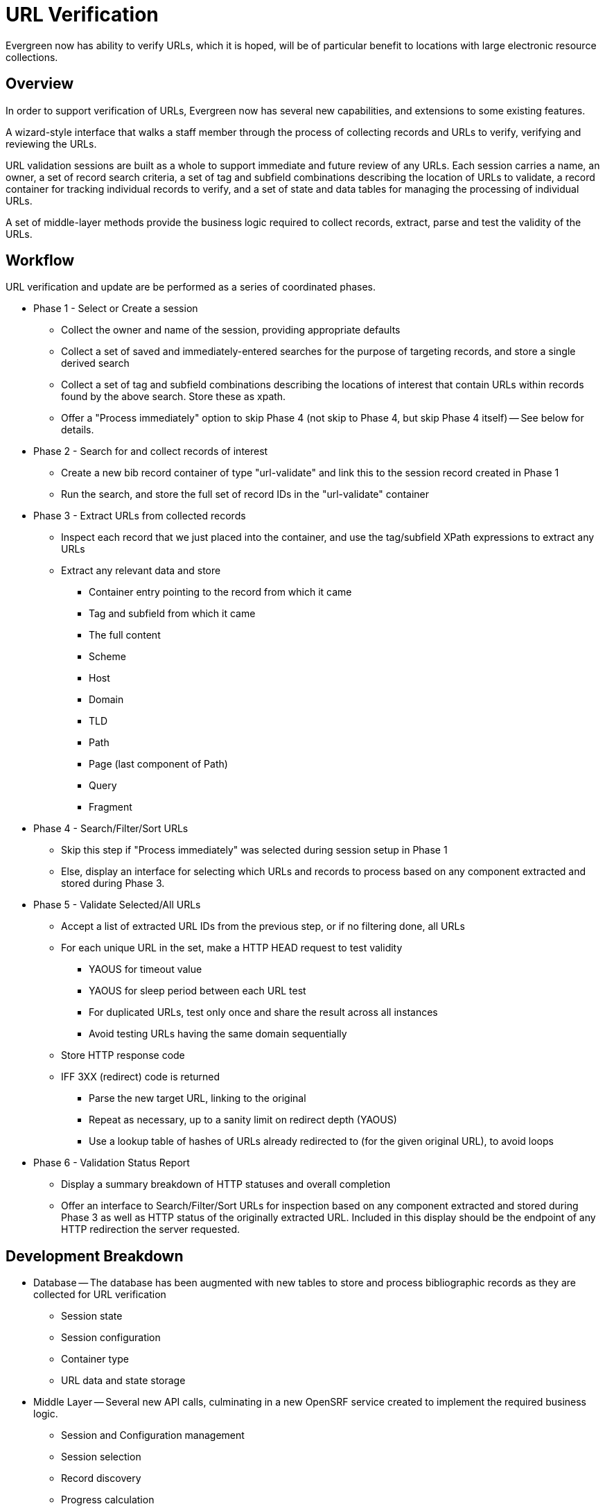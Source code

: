 URL Verification
================

Evergreen now has ability to verify URLs, which it is hoped, will be of
particular benefit to locations with large electronic resource collections.  

Overview
--------

In order to support verification of URLs, Evergreen now has several new
capabilities, and extensions to some existing features.

A wizard-style interface that walks a staff member through the process of collecting records and URLs to verify, verifying and reviewing the URLs.

URL validation sessions are built as a whole to support immediate and
future review of any URLs.  Each session carries a name, an owner, a set
of record search criteria, a set of tag and subfield combinations describing
the location of URLs to validate, a record container for tracking individual
records to verify, and a set of state and data tables for managing the
processing of individual URLs.

A set of middle-layer methods provide the business logic required to collect
records, extract, parse and test the validity of the URLs.

Workflow
--------

URL verification and update are be performed as a series of coordinated phases.

    * Phase 1 - Select or Create a session
        ** Collect the owner and name of the session, providing appropriate defaults
        ** Collect a set of saved and immediately-entered searches for the purpose of targeting records, and store a single derived search
        ** Collect a set of tag and subfield combinations describing the locations of interest that contain URLs within records found by the above search. Store these as xpath.
        ** Offer a "Process immediately" option to skip Phase 4 (not skip to Phase 4, but skip Phase 4 itself) -- See below for details.
    * Phase 2 - Search for and collect records of interest
        ** Create a new bib record container of type "url-validate" and link this to the session record created in Phase 1
        ** Run the search, and store the full set of record IDs in the "url-validate" container
    * Phase 3 - Extract URLs from collected records
        ** Inspect each record that we just placed into the container, and use the tag/subfield XPath expressions to extract any URLs
        ** Extract any relevant data and store
            *** Container entry pointing to the record from which it came
            *** Tag and subfield from which it came
            *** The full content
            *** Scheme
            *** Host
            *** Domain
            *** TLD
            *** Path
            *** Page (last component of Path)
            *** Query
            *** Fragment
    * Phase 4 - Search/Filter/Sort URLs
        ** Skip this step if "Process immediately" was selected during session setup in Phase 1
        ** Else, display an interface for selecting which URLs and records to process based on any component extracted and stored during Phase 3.
    * Phase 5 - Validate Selected/All URLs
        ** Accept a list of extracted URL IDs from the previous step, or if no filtering done, all URLs
        ** For each unique URL in the set, make a HTTP HEAD request to test validity 
            *** YAOUS for timeout value
            *** YAOUS for sleep period between each URL test
            *** For duplicated URLs, test only once and share the result across all instances
            *** Avoid testing URLs having the same domain sequentially
        ** Store HTTP response code
        ** IFF 3XX (redirect) code is returned
            *** Parse the new target URL, linking to the original
            *** Repeat as necessary, up to a sanity limit on redirect depth (YAOUS)
            *** Use a lookup table of hashes of URLs already redirected to (for the given original URL), to avoid loops
    *  Phase 6 - Validation Status Report
        ** Display a summary breakdown of HTTP statuses and overall completion
        ** Offer an interface to Search/Filter/Sort URLs for inspection based on any component extracted and stored during Phase 3 as well as HTTP status of the originally extracted URL.  Included in this display should be the endpoint of any HTTP redirection the server requested.

Development Breakdown
---------------------

    * Database -- The database has been augmented with new tables to store and process bibliographic records as they are collected for URL verification
        ** Session state
        ** Session configuration
        ** Container type
        ** URL data and state storage
    * Middle Layer -- Several new API calls, culminating in a new OpenSRF service created to implement the required business logic.
        ** Session and Configuration management
        ** Session selection
        ** Record discovery
        ** Progress calculation
    * User Interface -- Several new interface components have been created to drive the use of the new OpenSRF APIs
        ** Session management
        ** Configuration management
        ** Extracted URL display (Search/Filter/Sort)
        ** Summary status display

User Interface
--------------
The user interface embodies the workflow section above.  Displays of URLs for verification and then post-verification review make use of openils.widget.FlattenerGrid.

First Change to FlattenerFilterDialog
-------------------------------------

FlattenerFilterDialog has gained the ability to save a set of filter conditions via a Save button (optionally displayed) which calls a callback at onClick. 

FlattenerFilterDialog now has a clean way to load a saved set of filter conditions (this part should be largely there already, see Trigger Event Log for similar).

The mechanism to which this instance of FlattenerFilterDialog saves sets of conditions (and from which it will load them) uses a dialog that allows a user to choose sets of conditions to load and uses a DB table to store them in.

Second Change to FlattenerFilterDialog
--------------------------------------

We also now support IN and NOT IN operators.  The operand widget is be the same as if for a typical unary operator (any of them but 'between') plus an adder (label probably '[+]') and a multiselect, the valueset of which is augmented with every click of the adder.

Here's why this is needed.  Imagine needing to filter URLs in this way: say you want urls only from the "http" scheme and matching neither the domain example.com nor example.net.  If you did this with FlattenerFilterDialog today, the result of setting up three conditions as described above would be (scheme = 'http' and (domain <> 'example.com' or domain <> 'example.net')) which is effectively the same as having no filter on domain at all.

It worked that way before because until now it was only designed for equalities, not inequalities (compare to the situation where your three conditions are scheme is http, domain IS either example.com, example.net).

The multiselect scheme described above allows clauses in the WHERE constraint that look like (domain not in ('example.com','example.net')).

